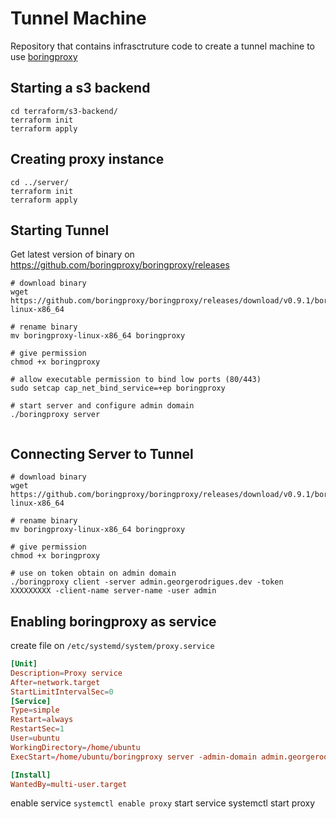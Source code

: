 
* Tunnel Machine

Repository that contains infrasctruture code to create a tunnel machine to use [[https://boringproxy.io/][boringproxy]]

** Starting a s3 backend
#+begin_src shell
cd terraform/s3-backend/
terraform init
terraform apply
#+end_src

** Creating proxy instance
#+begin_src shell
cd ../server/
terraform init
terraform apply
#+end_src

** Starting Tunnel

Get latest version of binary on https://github.com/boringproxy/boringproxy/releases

#+begin_src shell
# download binary
wget https://github.com/boringproxy/boringproxy/releases/download/v0.9.1/boringproxy-linux-x86_64

# rename binary
mv boringproxy-linux-x86_64 boringproxy

# give permission
chmod +x boringproxy

# allow executable permission to bind low ports (80/443)
sudo setcap cap_net_bind_service=+ep boringproxy

# start server and configure admin domain
./boringproxy server 

#+end_src

** Connecting Server to Tunnel

#+begin_src shell
# download binary
wget https://github.com/boringproxy/boringproxy/releases/download/v0.9.1/boringproxy-linux-x86_64

# rename binary
mv boringproxy-linux-x86_64 boringproxy

# give permission
chmod +x boringproxy

# use on token obtain on admin domain
./boringproxy client -server admin.georgerodrigues.dev -token XXXXXXXXX -client-name server-name -user admin
#+end_src


** Enabling boringproxy as service

create file on ~/etc/systemd/system/proxy.service~

#+begin_src conf
[Unit]
Description=Proxy service
After=network.target
StartLimitIntervalSec=0
[Service]
Type=simple
Restart=always
RestartSec=1
User=ubuntu
WorkingDirectory=/home/ubuntu
ExecStart=/home/ubuntu/boringproxy server -admin-domain admin.georgerodrigues.dev

[Install]
WantedBy=multi-user.target
#+end_src

enable service
~systemctl enable proxy~
start service
systemctl start proxy

